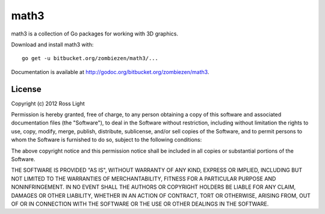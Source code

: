 *********
  math3
*********

math3 is a collection of Go packages for working with 3D graphics.

Download and install math3 with::

    go get -u bitbucket.org/zombiezen/math3/...

Documentation is available at http://godoc.org/bitbucket.org/zombiezen/math3.

License
=========

Copyright (c) 2012 Ross Light

Permission is hereby granted, free of charge, to any person obtaining a copy of
this software and associated documentation files (the "Software"), to deal in
the Software without restriction, including without limitation the rights to
use, copy, modify, merge, publish, distribute, sublicense, and/or sell copies
of the Software, and to permit persons to whom the Software is furnished to do
so, subject to the following conditions:

The above copyright notice and this permission notice shall be included in all
copies or substantial portions of the Software.

THE SOFTWARE IS PROVIDED "AS IS", WITHOUT WARRANTY OF ANY KIND, EXPRESS OR
IMPLIED, INCLUDING BUT NOT LIMITED TO THE WARRANTIES OF MERCHANTABILITY,
FITNESS FOR A PARTICULAR PURPOSE AND NONINFRINGEMENT. IN NO EVENT SHALL THE
AUTHORS OR COPYRIGHT HOLDERS BE LIABLE FOR ANY CLAIM, DAMAGES OR OTHER
LIABILITY, WHETHER IN AN ACTION OF CONTRACT, TORT OR OTHERWISE, ARISING FROM,
OUT OF OR IN CONNECTION WITH THE SOFTWARE OR THE USE OR OTHER DEALINGS IN THE
SOFTWARE.

.. vim: ft=rst et ts=8 sts=4 sw=4 tw=80
